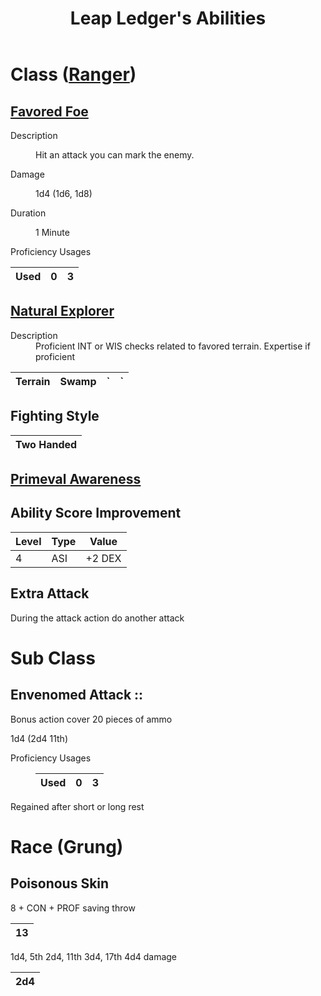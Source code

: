 #+LATEX_CLASS: dnd
#+STARTUP: content showstars indent
#+OPTIONS: tags:nil
#+TITLE: Leap Ledger's Abilities
#+FILETAGS: leap ledger abilities

* Class ([[file:~/.emacs.d/ignore/org-dnd/02.classes.org::Ranger][Ranger]])                                                        :pbh:
** [[file:~/.emacs.d/ignore/org-dnd/02.classes.org::Favored Foe][Favored Foe]]                              :lvl_1:lvl_6:lvl_14:alt_feature:
- Description ::
  Hit an attack you can mark the enemy.

- Damage ::
  1d4 (1d6, 1d8)

- Duration ::
  1 Minute

- Proficiency Usages ::  
|------+---+---|
| Used | 0 | 3 |
|------+---+---|

** [[file:~/.emacs.d/ignore/org-dnd/02.classes.org::Natural Explorer][Natural Explorer]]                                     :lvl_1:lvl_6:lvl_10:
- Description ::
  Proficient INT or WIS checks related to favored terrain.
  Expertise if proficient

|---------+-------+---+---|
| Terrain | Swamp | ` | ` |
|---------+-------+---+---|

** Fighting Style
|------------|
| Two Handed |
|------------|


** [[file:~/.emacs.d/ignore/org-dnd/02.classes.org::Primeval Awareness][Primeval Awareness]]                                                :lvl_3:

** Ability Score Improvement                                         :lvl_4:

| Level | Type | Value  |
|-------+------+--------|
|     4 | ASI  | +2 DEX |


** Extra Attack                                                      :lvl_5:
During the attack action do another attack

* Sub Class

** Envenomed Attack ::
Bonus action cover 20 pieces of ammo

1d4 (2d4 11th)

- Proficiency Usages ::  
  |------+---+---|
  | Used | 0 | 3 |
  |------+---+---|

Regained after short or long rest

* Race (Grung)
** Poisonous Skin
8 + CON + PROF saving throw
|----|
| 13 |
|----|

1d4, 5th 2d4, 11th 3d4, 17th 4d4 damage
|-----|
| 2d4 |
|-----|
  
